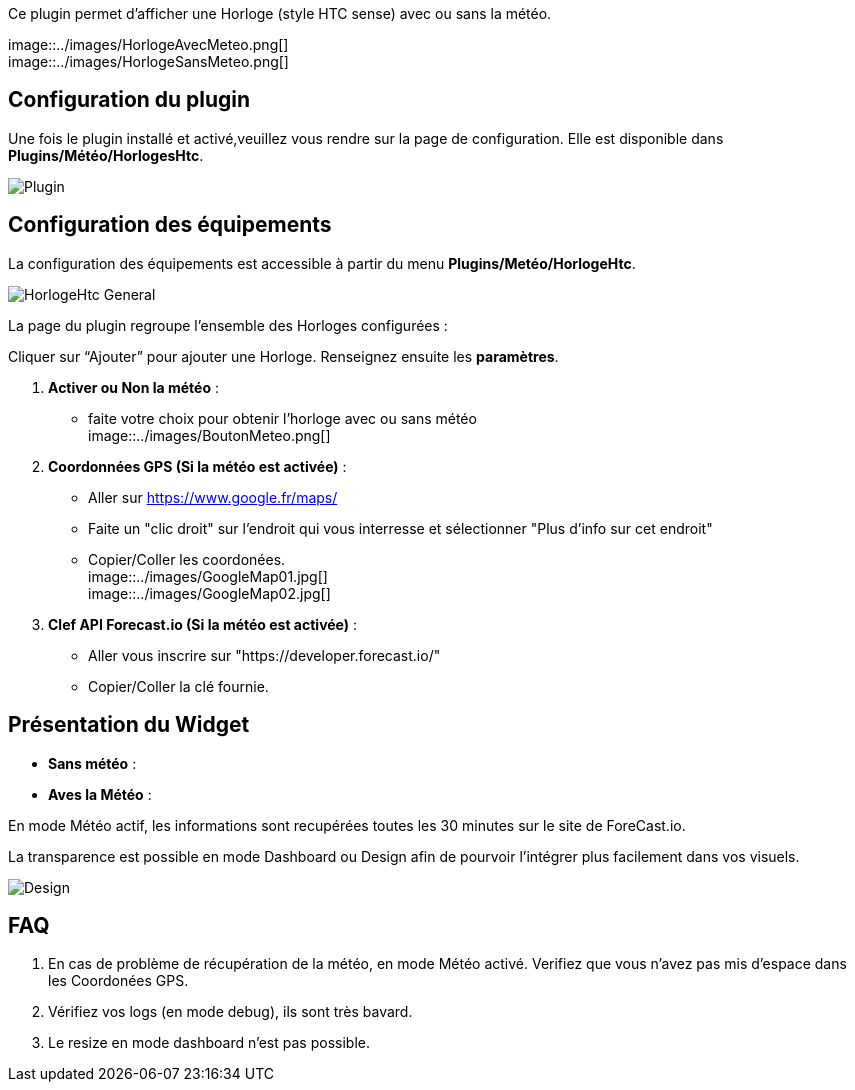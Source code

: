 Ce plugin permet d'afficher une Horloge (style HTC sense) avec ou sans la météo. +

image::../images/HorlogeAvecMeteo.png[] +
image::../images/HorlogeSansMeteo.png[]

== Configuration du plugin
Une fois le plugin installé et activé,veuillez vous rendre sur la page de configuration. Elle est disponible dans *Plugins/Météo/HorlogesHtc*. +

image::../images/Plugin.png[]
	
== Configuration des équipements

La configuration des équipements est accessible à partir du menu *Plugins/Metéo/HorlogeHtc*. +

image::../images/HorlogeHtc-General.png[]

La page du plugin regroupe l’ensemble des Horloges configurées : +

Cliquer sur “Ajouter” pour ajouter une Horloge. Renseignez ensuite les *paramètres*.

. *Activer ou Non la météo* :
- faite votre choix pour obtenir l'horloge avec ou sans météo +
image::../images/BoutonMeteo.png[]

. *Coordonnées GPS (Si la météo est activée)* :
- Aller sur https://www.google.fr/maps/
- Faite un "clic droit" sur l'endroit qui vous interresse et sélectionner "Plus d'info sur cet endroit"
- Copier/Coller les coordonées. +
image::../images/GoogleMap01.jpg[] +
image::../images/GoogleMap02.jpg[]

. *Clef API Forecast.io (Si la météo est activée)* :
- Aller vous inscrire sur "https://developer.forecast.io/" 
- Copier/Coller la clé fournie.



== Présentation du Widget

- *Sans météo* :

- *Aves la Météo* :

En mode Météo actif, les informations sont recupérées toutes les 30 minutes sur le site de ForeCast.io.

La transparence est possible en mode Dashboard ou Design afin de pourvoir l'intégrer plus facilement dans vos visuels. +

image::../images/Design.png[]

== FAQ

. En cas de problème de récupération de la météo, en mode Météo activé. Verifiez que vous n'avez pas mis d'espace dans les Coordonées GPS.

. Vérifiez vos logs (en mode debug), ils sont très bavard.

. Le resize en mode dashboard n'est pas possible.
